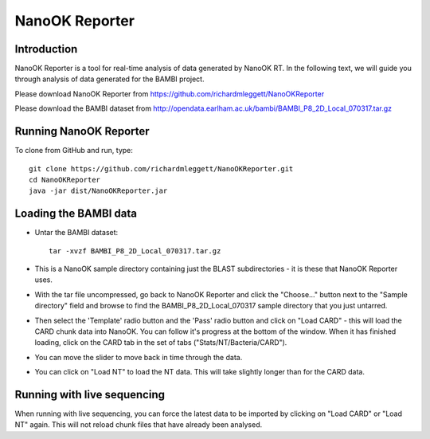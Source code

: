 NanoOK Reporter
===============

Introduction
------------

NanoOK Reporter is a tool for real-time analysis of data generated by
NanoOK RT. In the following text, we will guide you through analysis of
data generated for the BAMBI project.

Please download NanoOK Reporter from https://github.com/richardmleggett/NanoOKReporter

Please download the BAMBI dataset from http://opendata.earlham.ac.uk/bambi/BAMBI_P8_2D_Local_070317.tar.gz

Running NanoOK Reporter
-----------------------

To clone from GitHub and run, type::

  git clone https://github.com/richardmleggett/NanoOKReporter.git
  cd NanoOKReporter
  java -jar dist/NanoOKReporter.jar

Loading the BAMBI data
----------------------

-  Untar the BAMBI dataset::

     tar -xvzf BAMBI_P8_2D_Local_070317.tar.gz

-  This is a NanoOK sample directory containing just the BLAST
   subdirectories - it is these that NanoOK Reporter uses.
-  With the tar file uncompressed, go back to NanoOK Reporter and click
   the "Choose..." button next to the "Sample directory" field and
   browse to find the BAMBI\_P8\_2D\_Local\_070317 sample directory that
   you just untarred.
-  Then select the 'Template' radio button and the 'Pass' radio button
   and click on "Load CARD" - this will load the CARD chunk data into
   NanoOK. You can follow it's progress at the bottom of the window.
   When it has finished loading, click on the CARD tab in the set of
   tabs ("Stats/NT/Bacteria/CARD").
-  You can move the slider to move back in time through the data.
-  You can click on "Load NT" to load the NT data. This will take
   slightly longer than for the CARD data.

Running with live sequencing
----------------------------

When running with live sequencing, you can force the latest data to be
imported by clicking on "Load CARD" or "Load NT" again. This will not
reload chunk files that have already been analysed.

 
